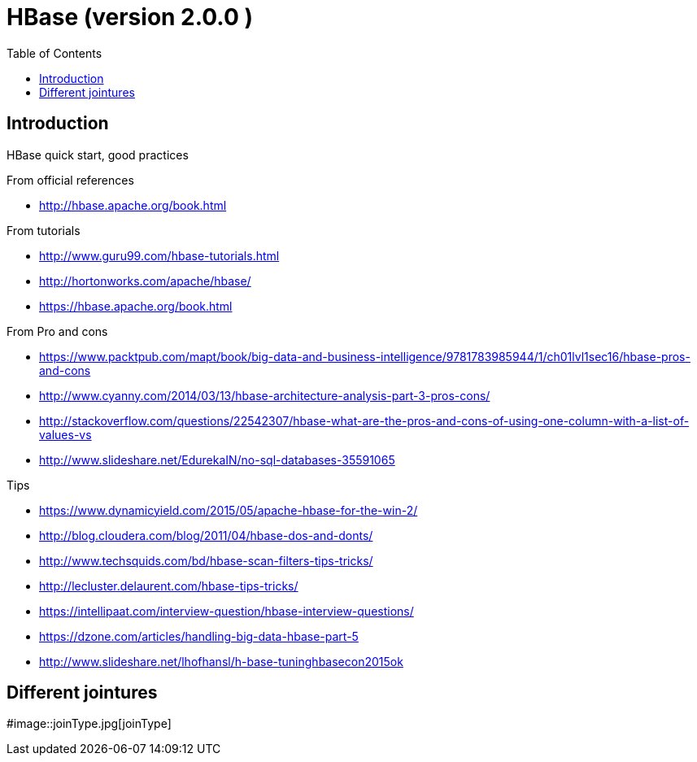 = HBase  (version 2.0.0 ) 
:toc:

== Introduction 

HBase quick start, good practices 

From official references 

 * http://hbase.apache.org/book.html

From tutorials

 *  http://www.guru99.com/hbase-tutorials.html
 * http://hortonworks.com/apache/hbase/
 * https://hbase.apache.org/book.html
 
From Pro and cons
 
 * https://www.packtpub.com/mapt/book/big-data-and-business-intelligence/9781783985944/1/ch01lvl1sec16/hbase-pros-and-cons
 * http://www.cyanny.com/2014/03/13/hbase-architecture-analysis-part-3-pros-cons/
 * http://stackoverflow.com/questions/22542307/hbase-what-are-the-pros-and-cons-of-using-one-column-with-a-list-of-values-vs
 * http://www.slideshare.net/EdurekaIN/no-sql-databases-35591065
 
Tips 

 * https://www.dynamicyield.com/2015/05/apache-hbase-for-the-win-2/
 * http://blog.cloudera.com/blog/2011/04/hbase-dos-and-donts/
 * http://www.techsquids.com/bd/hbase-scan-filters-tips-tricks/
 * http://lecluster.delaurent.com/hbase-tips-tricks/
 * https://intellipaat.com/interview-question/hbase-interview-questions/
 * https://dzone.com/articles/handling-big-data-hbase-part-5
 * http://www.slideshare.net/lhofhansl/h-base-tuninghbasecon2015ok

== Different jointures 



#image::joinType.jpg[joinType]